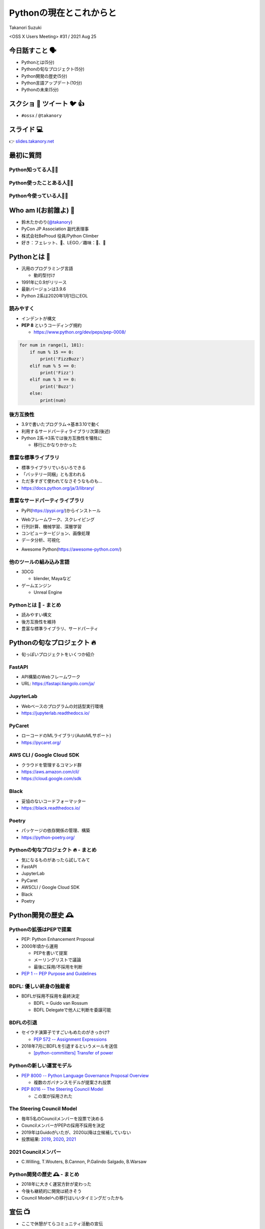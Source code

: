 ==========================
 Pythonの現在とこれからと
==========================

Takanori Suzuki

<OSS X Users Meeting> #31 / 2021 Aug 25

今日話すこと 🗣
===============
* Pythonとは(5分)
* Pythonの旬なプロジェクト(5分)
* Python開発の歴史(5分)
* Python言語アップデート(10分)
* Pythonの未来(5分)

スクショ 📸 ツイート 🐦 👍
==========================
* ``#ossx`` / ``@takanory``

スライド 💻
===========
👉 `slides.takanory.net <https://slides.takanory.net>`_

最初に質問
==========

Python知ってる人🙋‍♂️
---------------------

Python使ったことある人🙋‍♀️
---------------------------

Python今使っている人🙋‍♂️
-------------------------

Who am I(お前誰よ) 👤
=====================
* 鈴木たかのり(`@takanory <https://twitter.com/takanory>`_)
* PyCon JP Association 副代表理事
* 株式会社BeProud 役員/Python Climber
* 好き：フェレット、🍺、LEGO／趣味：🎺、🧗

.. image:: /assets/images/sokidan-square.jpg

Pythonとは 🐍
==============

.. revealjs-break::

* 汎用のプログラミング言語

  * 動的型付け
* 1991年に0.9がリリース
* 最新バージョンは3.9.6
* Python 2系は2020年1月1日にEOL

読みやすく
----------
* インデントが構文
* **PEP 8** というコーディング規約

  * https://www.python.org/dev/peps/pep-0008/

.. code-block:: python

   for num in range(1, 101):
       if num % 15 == 0:
           print('FizzBuzz')
       elif num % 5 == 0:
           print('Fizz')
       elif num % 3 == 0:
           print('Buzz')
       else:
           print(num)

後方互換性
----------
* 3.9で書いたプログラム→基本3.10で動く
* 利用するサードパーティライブラリ次第(後述)
* Python 2系→3系では後方互換性を犠牲に

  * 移行にかなりかかった

豊富な標準ライブラリ
--------------------
* 標準ライブラリでいろいろできる
* 「バッテリー同梱」とも言われる
* ただ多すぎて使われてなさそうなものも...
* https://docs.python.org/ja/3/library/

豊富なサードパーティライブラリ
--------------------------------
* PyPI(https://pypi.org/)からインストール

.. image:: images/pypi.png
   :width: 80%
   :alt: PyPI

.. revealjs-break::

* Webフレームワーク、スクレイピング
* 行列計算、機械学習、深層学習
* コンピュータービジョン、画像処理
* データ分析、可視化

.. revealjs-break::

* Awesome Python(https://awesome-python.com/)

.. image:: images/awesome-python.png
   :width: 80%
   :alt: Awesome Python

他のツールの組み込み言語
------------------------
* 3DCG

  * blender, Mayaなど
* ゲームエンジン

  * Unreal Engine

Pythonとは 🐍 - まとめ
----------------------
* 読みやすい構文
* 後方互換性を維持
* 豊富な標準ライブラリ、サードパーティ

Pythonの旬なプロジェクト 🔥
===========================
* 旬っぽいプロジェクトをいくつか紹介

FastAPI
-------
* API構築のWebフレームワーク
* URL: https://fastapi.tiangolo.com/ja/

.. image:: images/fastapi.png
   :width: 70%

.. Pythonの標準である型ヒントに基づいてAPIを構築するための、モダンで、高速(高パフォーマンス)な、Web フレームワーク

JupyterLab
----------
* Webベースのプログラムの対話型実行環境
* https://jupyterlab.readthedocs.io/

.. image:: images/jupyterlab.png
   :width: 70%

PyCaret
-------
* ローコードのMLライブラリ(AutoMLサポート)
* https://pycaret.org/

.. image:: images/pycaret.png
   :width: 70%

AWS CLI / Google Cloud SDK
--------------------------
* クラウドを管理するコマンド群
* https://aws.amazon.com/cli/
* https://cloud.google.com/sdk

Black
-----
* 妥協のないコードフォーマッター
* https://black.readthedocs.io/

.. image:: images/black.png
   :width: 70%

Poetry
------
* パッケージの依存関係の管理、構築
* https://python-poetry.org/

.. image:: images/poetry.png
   :width: 65%

Pythonの旬なプロジェクト 🔥 - まとめ
------------------------------------
* 気になるものがあったら試してみて
* FastAPI
* JupyterLab
* PyCaret
* AWSCLI / Google Cloud SDK
* Black
* Poetry

Python開発の歴史 🕰
==================

Pythonの拡張はPEPで提案
-----------------------
* PEP: Python Enhancement Proposal
* 2000年頃から運用

  * PEPを書いて提案
  * メーリングリストで議論
  * 最後に採用/不採用を判断
* `PEP 1 -- PEP Purpose and Guidelines <https://www.python.org/dev/peps/pep-0001/>`_

BDFL: 優しい終身の独裁者
------------------------
* BDFLが採用不採用を最終決定

  * BDFL = Guido van Rossum
  * BDFL Delegateで他人に判断を委譲可能

BDFLの引退
----------
* セイウチ演算子ですごいもめたのがきっかけ?

  * `PEP 572 -- Assignment Expressions <https://www.python.org/dev/peps/pep-0572/>`_
* 2018年7月にBDFLを引退するというメールを送信

  * `[python-committers] Transfer of power <https://mail.python.org/pipermail/python-committers/2018-July/005664.html>`_

.. revealjs-break::

.. image:: images/transfer-of-power.png
   :width: 80%

Pythonの新しい運営モデル
------------------------
* `PEP 8000 -- Python Language Governance Proposal Overview <https://www.python.org/dev/peps/pep-8000/>`_

  * 複数のガバナンスモデルが提案され投票
* `PEP 8016 -- The Steering Council Model <https://www.python.org/dev/peps/pep-8016/>`_

  * この案が採用された

The Steering Council Model
--------------------------
* 毎年5名のCouncilメンバーを投票で決める
* CouncilメンバーがPEPの採用不採用を決定
* 2019年はGuidoがいたが、2020以降は立候補していない
* 投票結果: `2019 <https://www.python.org/dev/peps/pep-8100/>`_, `2020 <https://www.python.org/dev/peps/pep-8101/>`_, `2021 <https://www.python.org/dev/peps/pep-8102/>`_

2021 Councilメンバー
--------------------
* C.Willing, T.Wouters, B.Cannon, P.Galindo Salgado, B.Warsaw

.. image:: images/council.png
   :width: 80%

Python開発の歴史 🕰 - まとめ
---------------------------
* 2018年に大きく運営方針が変わった
* 今後も継続的に開発は続きそう
* Council Modelへの移行はいいタイミングだったかも

宣伝 📺
=======
* ここで休憩がてらコミュニティ活動の宣伝

PyCon JP
--------
* 国内最大のPythonイベント(`2021.pycon.jp <https://2021.pycon.jp/>`_)
* 2021年10月15日(金)、16日(土)

.. image:: images/pyconjp.png
   :width: 80%

PyCon JP TV
-----------
* Pythonについて月1ライブ配信(`tv.pycon.jp <https://tv.pycon.jp/>`_)
* 次回は2021年9月3日(金)

.. image:: images/pyconjptv.png
   :width: 70%

Python Boot Camp
----------------
* 日本中で開催する初心者向けチュートリアル
* https://www.pycon.jp/support/bootcamp.html

.. image:: images/pycamp.png
   :width: 80%

Python Charity Talks in Japan
-----------------------------
* 今回は地域コミュニティ祭り
* https://pyconjp.connpass.com/event/218154/
* 2021年9月11日(土)

.. image:: images/pycharity.png

宣伝ここまで
------------
* 興味があるものに参加してみてください

Python言語アップデート 🆕
============================
* 現在はPython 3.9.6
* 2021年10月に3.10.0がリリース予定
* 今後は年1回マイナーバージョンが上がる

  * `PEP 602 -- Annual Release Cycle for Python <https://www.python.org/dev/peps/pep-0602/>`_
* 3.N.0リリースから5年間サポート

最近の主な新機能
----------------
* 3.6: フォーマット済み文字列リテラル
* 3.7: データクラス
* 3.8: 代入式
* 3.9: 辞書の和集合演算子

3.6: フォーマット済み文字列リテラル
-----------------------------------
* f-stringともいう
* ``f'{式}や{式:書式}'``

.. code-block:: python

   >>> name = 'たかのり'
   >>> power = 530000
   >>> f'{name}の戦闘力は{power:,}'  # f-string
   'たかのりの戦闘力は530,000'
   >>> '{}の戦闘力は{:,}'.format(name, power)  # それ以前

* `What's New In Python 3.6 <https://docs.python.org/ja/3.9/whatsnew/3.6.html>`_
* `2.4.3. フォーマット済み文字列リテラル <https://docs.python.org/ja/3.9/reference/lexical_analysis.html#f-strings>`_  

3.7: データクラス
-----------------
* ``@dataclass`` デコレータで作れる

.. code-block:: python

   @dataclass
   class Point:
       x: float
       y: float
       z: float = 0.0

   p = Point(1.5, 2.5)
   print(p)  # "Point(x=1.5, y=2.5, z=0.0)"

* `What's New In Python 3.7 <https://docs.python.org/ja/3.9/whatsnew/3.7.html>`_
* `dataclasses --- データクラス <https://docs.python.org/ja/3.9/library/dataclasses.html#module-dataclasses>`_

3.8: 代入式
-----------
* ``:=`` 演算子: 変数に値を入れて、その値を返す
* 別名「セイウチ演算子」

.. code-block:: python

   name = 'じゅげむじゅげむごこうのすりきれ'
   if (n := len(name)) > 10:
       print(f"名前が長すぎます({n}文字)")

   # それ以前
   if (len(name)) > 10:
       print(f"名前が長すぎます({len(name)}文字)")
    
* `What's New In Python 3.8 <https://docs.python.org/ja/3.9/whatsnew/3.8.html>`_


3.9: 辞書の和集合演算子
-----------------------
* 辞書のマージ(``|``)と更新(``|=``)演算子

.. code-block:: python

   >>> x = {"key1": "v1/x", "key2": "v2/x"}
   >>> y = {"key2": "v2/y", "key3": "v3/y"}
   >>> x | y
   {'key1': 'v1/x', 'key2': 'v2/y', 'key3': 'v3/y'}
   >>> y | x
   {'key2': 'v2/x', 'key3': 'v3/y', 'key1': 'v1/x'}
   >>> 
   >>> {**x, **y}  # それ以前
   {'key1': 'v1/x', 'key2': 'v2/y', 'key3': 'v3/y'}

* `What's New In Python 3.9 <https://docs.python.org/ja/3.9/whatsnew/3.9.html>`_
  
型ヒント
--------
* 動的型付け言語だが型ヒントが付けられる
* 別なツールでチェックできる
* (コード例を付ける)

Python 3.10の主な新機能
-----------------------
* `What's New In Python 3.10 <https://docs.python.org/ja/3.10/whatsnew/3.10.html>`_  
* Better error messages
* Structural Pattern Matching
* (コード例を出す)

Python言語アップデート 🆕 - まとめ
----------------------------------
* 最近はあまり大きい変更はなかった
* Structural Pattern Matchingは注目の機能追加

Pythonの未来 🚀
===============
* 2021のPyConでのLanuguage SummitでGuioが発表

  * コロナでひまでMSに入った
  * Pythonをスピードアップしていく
  * 1年(0.1あがる)ごとに1.5倍
  * 4年で5倍を目指す
* Python 4の予定はない

  * 出すとしても2→3のようにはしない

まとめ
======
* 30年くらいたってる
* なんやかんやあったけど体制は維持されている
* 今もちょっとずつよくなっていってる
* 今後は高速化にも期待
